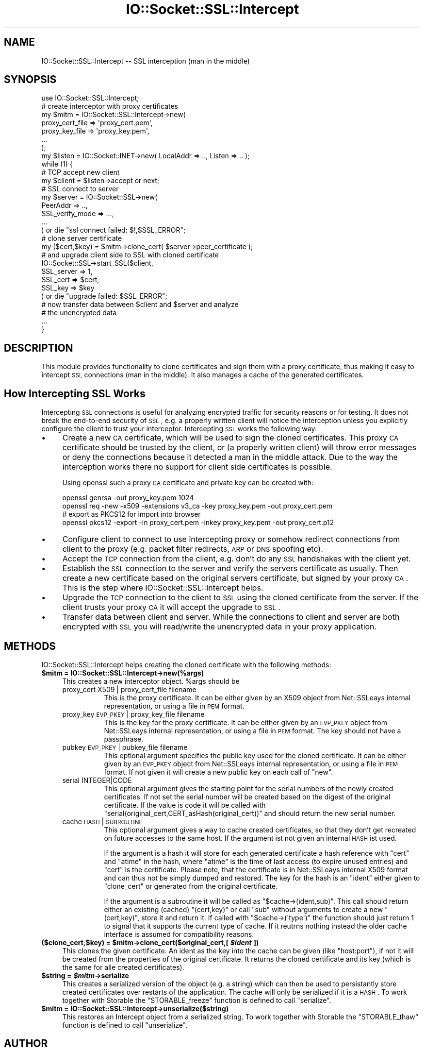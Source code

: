.\" Automatically generated by Pod::Man 2.22 (Pod::Simple 3.07)
.\"
.\" Standard preamble:
.\" ========================================================================
.de Sp \" Vertical space (when we can't use .PP)
.if t .sp .5v
.if n .sp
..
.de Vb \" Begin verbatim text
.ft CW
.nf
.ne \\$1
..
.de Ve \" End verbatim text
.ft R
.fi
..
.\" Set up some character translations and predefined strings.  \*(-- will
.\" give an unbreakable dash, \*(PI will give pi, \*(L" will give a left
.\" double quote, and \*(R" will give a right double quote.  \*(C+ will
.\" give a nicer C++.  Capital omega is used to do unbreakable dashes and
.\" therefore won't be available.  \*(C` and \*(C' expand to `' in nroff,
.\" nothing in troff, for use with C<>.
.tr \(*W-
.ds C+ C\v'-.1v'\h'-1p'\s-2+\h'-1p'+\s0\v'.1v'\h'-1p'
.ie n \{\
.    ds -- \(*W-
.    ds PI pi
.    if (\n(.H=4u)&(1m=24u) .ds -- \(*W\h'-12u'\(*W\h'-12u'-\" diablo 10 pitch
.    if (\n(.H=4u)&(1m=20u) .ds -- \(*W\h'-12u'\(*W\h'-8u'-\"  diablo 12 pitch
.    ds L" ""
.    ds R" ""
.    ds C` ""
.    ds C' ""
'br\}
.el\{\
.    ds -- \|\(em\|
.    ds PI \(*p
.    ds L" ``
.    ds R" ''
'br\}
.\"
.\" Escape single quotes in literal strings from groff's Unicode transform.
.ie \n(.g .ds Aq \(aq
.el       .ds Aq '
.\"
.\" If the F register is turned on, we'll generate index entries on stderr for
.\" titles (.TH), headers (.SH), subsections (.SS), items (.Ip), and index
.\" entries marked with X<> in POD.  Of course, you'll have to process the
.\" output yourself in some meaningful fashion.
.ie \nF \{\
.    de IX
.    tm Index:\\$1\t\\n%\t"\\$2"
..
.    nr % 0
.    rr F
.\}
.el \{\
.    de IX
..
.\}
.\"
.\" Accent mark definitions (@(#)ms.acc 1.5 88/02/08 SMI; from UCB 4.2).
.\" Fear.  Run.  Save yourself.  No user-serviceable parts.
.    \" fudge factors for nroff and troff
.if n \{\
.    ds #H 0
.    ds #V .8m
.    ds #F .3m
.    ds #[ \f1
.    ds #] \fP
.\}
.if t \{\
.    ds #H ((1u-(\\\\n(.fu%2u))*.13m)
.    ds #V .6m
.    ds #F 0
.    ds #[ \&
.    ds #] \&
.\}
.    \" simple accents for nroff and troff
.if n \{\
.    ds ' \&
.    ds ` \&
.    ds ^ \&
.    ds , \&
.    ds ~ ~
.    ds /
.\}
.if t \{\
.    ds ' \\k:\h'-(\\n(.wu*8/10-\*(#H)'\'\h"|\\n:u"
.    ds ` \\k:\h'-(\\n(.wu*8/10-\*(#H)'\`\h'|\\n:u'
.    ds ^ \\k:\h'-(\\n(.wu*10/11-\*(#H)'^\h'|\\n:u'
.    ds , \\k:\h'-(\\n(.wu*8/10)',\h'|\\n:u'
.    ds ~ \\k:\h'-(\\n(.wu-\*(#H-.1m)'~\h'|\\n:u'
.    ds / \\k:\h'-(\\n(.wu*8/10-\*(#H)'\z\(sl\h'|\\n:u'
.\}
.    \" troff and (daisy-wheel) nroff accents
.ds : \\k:\h'-(\\n(.wu*8/10-\*(#H+.1m+\*(#F)'\v'-\*(#V'\z.\h'.2m+\*(#F'.\h'|\\n:u'\v'\*(#V'
.ds 8 \h'\*(#H'\(*b\h'-\*(#H'
.ds o \\k:\h'-(\\n(.wu+\w'\(de'u-\*(#H)/2u'\v'-.3n'\*(#[\z\(de\v'.3n'\h'|\\n:u'\*(#]
.ds d- \h'\*(#H'\(pd\h'-\w'~'u'\v'-.25m'\f2\(hy\fP\v'.25m'\h'-\*(#H'
.ds D- D\\k:\h'-\w'D'u'\v'-.11m'\z\(hy\v'.11m'\h'|\\n:u'
.ds th \*(#[\v'.3m'\s+1I\s-1\v'-.3m'\h'-(\w'I'u*2/3)'\s-1o\s+1\*(#]
.ds Th \*(#[\s+2I\s-2\h'-\w'I'u*3/5'\v'-.3m'o\v'.3m'\*(#]
.ds ae a\h'-(\w'a'u*4/10)'e
.ds Ae A\h'-(\w'A'u*4/10)'E
.    \" corrections for vroff
.if v .ds ~ \\k:\h'-(\\n(.wu*9/10-\*(#H)'\s-2\u~\d\s+2\h'|\\n:u'
.if v .ds ^ \\k:\h'-(\\n(.wu*10/11-\*(#H)'\v'-.4m'^\v'.4m'\h'|\\n:u'
.    \" for low resolution devices (crt and lpr)
.if \n(.H>23 .if \n(.V>19 \
\{\
.    ds : e
.    ds 8 ss
.    ds o a
.    ds d- d\h'-1'\(ga
.    ds D- D\h'-1'\(hy
.    ds th \o'bp'
.    ds Th \o'LP'
.    ds ae ae
.    ds Ae AE
.\}
.rm #[ #] #H #V #F C
.\" ========================================================================
.\"
.IX Title "IO::Socket::SSL::Intercept 3"
.TH IO::Socket::SSL::Intercept 3 "2020-02-14" "perl v5.10.1" "User Contributed Perl Documentation"
.\" For nroff, turn off justification.  Always turn off hyphenation; it makes
.\" way too many mistakes in technical documents.
.if n .ad l
.nh
.SH "NAME"
IO::Socket::SSL::Intercept \-\- SSL interception (man in the middle)
.SH "SYNOPSIS"
.IX Header "SYNOPSIS"
.Vb 10
\&    use IO::Socket::SSL::Intercept;
\&    # create interceptor with proxy certificates
\&    my $mitm = IO::Socket::SSL::Intercept\->new(
\&        proxy_cert_file => \*(Aqproxy_cert.pem\*(Aq,
\&        proxy_key_file  => \*(Aqproxy_key.pem\*(Aq,
\&        ...
\&    );
\&    my $listen = IO::Socket::INET\->new( LocalAddr => .., Listen => .. );
\&    while (1) {
\&        # TCP accept new client
\&        my $client = $listen\->accept or next;
\&        # SSL connect to server
\&        my $server = IO::Socket::SSL\->new(
\&            PeerAddr => ..,
\&            SSL_verify_mode => ...,
\&            ...
\&        ) or die "ssl connect failed: $!,$SSL_ERROR";
\&        # clone server certificate
\&        my ($cert,$key) = $mitm\->clone_cert( $server\->peer_certificate );
\&        # and upgrade client side to SSL with cloned certificate
\&        IO::Socket::SSL\->start_SSL($client,
\&            SSL_server => 1,
\&            SSL_cert => $cert,
\&            SSL_key => $key
\&        ) or die "upgrade failed: $SSL_ERROR";
\&        # now transfer data between $client and $server and analyze
\&        # the unencrypted data
\&        ...
\&    }
.Ve
.SH "DESCRIPTION"
.IX Header "DESCRIPTION"
This module provides functionality to clone certificates and sign them with a
proxy certificate, thus making it easy to intercept \s-1SSL\s0 connections (man in the
middle). It also manages a cache of the generated certificates.
.SH "How Intercepting SSL Works"
.IX Header "How Intercepting SSL Works"
Intercepting \s-1SSL\s0 connections is useful for analyzing encrypted traffic for
security reasons or for testing. It does not break the end-to-end security of
\&\s-1SSL\s0, e.g. a properly written client will notice the interception unless you
explicitly configure the client to trust your interceptor.
Intercepting \s-1SSL\s0 works the following way:
.IP "\(bu" 4
Create a new \s-1CA\s0 certificate, which will be used to sign the cloned certificates.
This proxy \s-1CA\s0 certificate should be trusted by the client, or (a properly
written client) will throw error messages or deny the connections because it
detected a man in the middle attack.
Due to the way the interception works there no support for client side
certificates is possible.
.Sp
Using openssl such a proxy \s-1CA\s0 certificate and private key can be created with:
.Sp
.Vb 4
\&  openssl genrsa \-out proxy_key.pem 1024
\&  openssl req \-new \-x509 \-extensions v3_ca \-key proxy_key.pem \-out proxy_cert.pem
\&  # export as PKCS12 for import into browser
\&  openssl pkcs12 \-export \-in proxy_cert.pem \-inkey proxy_key.pem \-out proxy_cert.p12
.Ve
.IP "\(bu" 4
Configure client to connect to use intercepting proxy or somehow redirect
connections from client to the proxy (e.g. packet filter redirects, \s-1ARP\s0 or \s-1DNS\s0
spoofing etc).
.IP "\(bu" 4
Accept the \s-1TCP\s0 connection from the client, e.g. don't do any \s-1SSL\s0 handshakes with
the client yet.
.IP "\(bu" 4
Establish the \s-1SSL\s0 connection to the server and verify the servers certificate as
usually. Then create a new certificate based on the original servers
certificate, but signed by your proxy \s-1CA\s0.
This is the step where IO::Socket::SSL::Intercept helps.
.IP "\(bu" 4
Upgrade the \s-1TCP\s0 connection to the client to \s-1SSL\s0 using the cloned certificate
from the server. If the client trusts your proxy \s-1CA\s0 it will accept the upgrade
to \s-1SSL\s0.
.IP "\(bu" 4
Transfer data between client and server. While the connections to client and
server are both encrypted with \s-1SSL\s0 you will read/write the unencrypted data in
your proxy application.
.SH "METHODS"
.IX Header "METHODS"
IO::Socket::SSL::Intercept helps creating the cloned certificate with the
following methods:
.ie n .IP "\fB\fB$mitm\fB = IO::Socket::SSL::Intercept\->new(%args)\fR" 4
.el .IP "\fB\f(CB$mitm\fB = IO::Socket::SSL::Intercept\->new(%args)\fR" 4
.IX Item "$mitm = IO::Socket::SSL::Intercept->new(%args)"
This creates a new interceptor object. \f(CW%args\fR should be
.RS 4
.IP "proxy_cert X509 | proxy_cert_file filename" 8
.IX Item "proxy_cert X509 | proxy_cert_file filename"
This is the proxy certificate.
It can be either given by an X509 object from Net::SSLeays internal
representation, or using a file in \s-1PEM\s0 format.
.IP "proxy_key \s-1EVP_PKEY\s0 | proxy_key_file filename" 8
.IX Item "proxy_key EVP_PKEY | proxy_key_file filename"
This is the key for the proxy certificate.
It can be either given by an \s-1EVP_PKEY\s0 object from Net::SSLeays internal
representation, or using a file in \s-1PEM\s0 format.
The key should not have a passphrase.
.IP "pubkey \s-1EVP_PKEY\s0 | pubkey_file filename" 8
.IX Item "pubkey EVP_PKEY | pubkey_file filename"
This optional argument specifies the public key used for the cloned certificate.
It can be either given by an \s-1EVP_PKEY\s0 object from Net::SSLeays internal
representation, or using a file in \s-1PEM\s0 format.
If not given it will create a new public key on each call of \f(CW\*(C`new\*(C'\fR.
.IP "serial INTEGER|CODE" 8
.IX Item "serial INTEGER|CODE"
This optional argument gives the starting point for the serial numbers of the
newly created certificates. If not set the serial number will be created based
on the digest of the original certificate. If the value is code it will be
called with \f(CW\*(C`serial(original_cert,CERT_asHash(original_cert))\*(C'\fR and should
return the new serial number.
.IP "cache \s-1HASH\s0 | \s-1SUBROUTINE\s0" 8
.IX Item "cache HASH | SUBROUTINE"
This optional argument gives a way to cache created certificates, so that they
don't get recreated on future accesses to the same host.
If the argument ist not given an internal \s-1HASH\s0 ist used.
.Sp
If the argument is a hash it will store for each generated certificate a hash
reference with \f(CW\*(C`cert\*(C'\fR and \f(CW\*(C`atime\*(C'\fR in the hash, where \f(CW\*(C`atime\*(C'\fR is the time of
last access (to expire unused entries) and \f(CW\*(C`cert\*(C'\fR is the certificate. Please
note, that the certificate is in Net::SSLeays internal X509 format and can
thus not be simply dumped and restored.
The key for the hash is an \f(CW\*(C`ident\*(C'\fR either given to \f(CW\*(C`clone_cert\*(C'\fR or generated
from the original certificate.
.Sp
If the argument is a subroutine it will be called as \f(CW\*(C`$cache\->(ident,sub)\*(C'\fR.
This call should return either an existing (cached) \f(CW\*(C`(cert,key)\*(C'\fR or
call \f(CW\*(C`sub\*(C'\fR without arguments to create a new \f(CW\*(C`(cert,key)\*(C'\fR, store it
and return it.
If called with \f(CW\*(C`$cache\->(\*(Aqtype\*(Aq)\*(C'\fR the function should just return 1 to
signal that it supports the current type of cache. If it reutrns nothing
instead the older cache interface is assumed for compatibility reasons.
.RE
.RS 4
.RE
.ie n .IP "\fB($clone_cert,$key) = \fB$mitm\fB\->clone_cert($original_cert,[ \f(BI$ident\fB ])\fR" 4
.el .IP "\fB($clone_cert,$key) = \f(CB$mitm\fB\->clone_cert($original_cert,[ \f(CB$ident\fB ])\fR" 4
.IX Item "($clone_cert,$key) = $mitm->clone_cert($original_cert,[ $ident ])"
This clones the given certificate.
An ident as the key into the cache can be given (like \f(CW\*(C`host:port\*(C'\fR), if not it
will be created from the properties of the original certificate.
It returns the cloned certificate and its key (which is the same for alle
created certificates).
.ie n .IP "\fB\fB$string\fB = \f(BI$mitm\fB\->serialize\fR" 4
.el .IP "\fB\f(CB$string\fB = \f(CB$mitm\fB\->serialize\fR" 4
.IX Item "$string = $mitm->serialize"
This creates a serialized version of the object (e.g. a string) which can then
be used to persistantly store created certificates over restarts of the
application. The cache will only be serialized if it is a \s-1HASH\s0.
To work together with Storable the \f(CW\*(C`STORABLE_freeze\*(C'\fR function is defined to
call \f(CW\*(C`serialize\*(C'\fR.
.ie n .IP "\fB\fB$mitm\fB = IO::Socket::SSL::Intercept\->unserialize($string)\fR" 4
.el .IP "\fB\f(CB$mitm\fB = IO::Socket::SSL::Intercept\->unserialize($string)\fR" 4
.IX Item "$mitm = IO::Socket::SSL::Intercept->unserialize($string)"
This restores an Intercept object from a serialized string.
To work together with Storable the \f(CW\*(C`STORABLE_thaw\*(C'\fR function is defined to
call \f(CW\*(C`unserialize\*(C'\fR.
.SH "AUTHOR"
.IX Header "AUTHOR"
Steffen Ullrich
